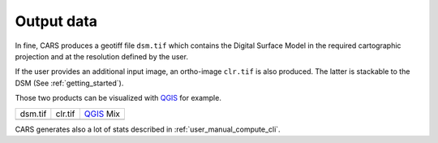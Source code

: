 .. _user_manual_output_data:


Output data
===========

In fine, CARS produces a geotiff file ``dsm.tif`` which contains the Digital Surface Model in the required cartographic projection and at the resolution defined by the user.

If the user provides an additional input image, an ortho-image ``clr.tif`` is also produced. The latter is stackable to the DSM (See :ref:`getting_started`).

Those two products can be visualized with `QGIS <https://www.qgis.org/fr/site/>`_ for example.

.. |dsm| image:: images/dsm.png
  :width: 100%
.. |clr| image:: images/clr.png
  :width: 100%
.. |dsmclr| image:: images/dsm_clr.png
  :width: 100%

+--------------+-------------+-------------+
|   dsm.tif    |   clr.tif   | `QGIS`_ Mix |
+--------------+-------------+-------------+
| |dsm|        | |clr|       |  |dsmclr|   |
+--------------+-------------+-------------+

CARS generates also a lot of stats described in :ref:`user_manual_compute_cli`.
